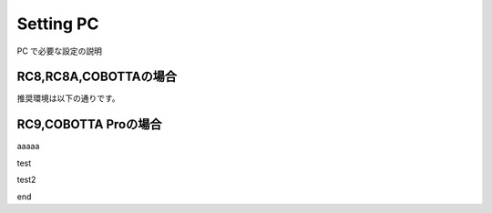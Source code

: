 ===================================
Setting PC
===================================

PC で必要な設定の説明

RC8,RC8A,COBOTTAの場合
===============================

推奨環境は以下の通りです。



RC9,COBOTTA Proの場合
===============================
aaaaa


test

.. uml::


    A -> B: request
    return response


test2


.. uml::


    @startuml


    node ノード1 {
    node ノード2
    }

    rectangle 四角形1 {
    rectangle 四角形2
    }

    frame フレーム1 {
    frame フレーム2
    }

    component コンポーネント1 {
    component コンポーネント2
    }

    artifact アーティファクト1 {
    artifact アーティファクト2
    }

    cloud クラウド1 {
    cloud クラウド2
    }

    database データベース1 {
    database データベース2
    }

    folder フォルダ1 {
    folder フォルダ2
    }

    file ファイル1 {
    file ファイル2
    }

    package パッケージ1 {
    package パッケージ2
    }

    queue キュー1 {
    queue キュー2
    }

    ノード1 -[hidden]-> 四角形1
    四角形1 -[hidden]-> フレーム1
    コンポーネント1 -[hidden]-> アーティファクト1
    アーティファクト1 -[hidden]-> クラウド1
    データベース1 -[hidden]-> フォルダ1
    フォルダ1 -[hidden]-> ファイル1
    パッケージ1 -[hidden]-> キュー1

    @enduml


end 